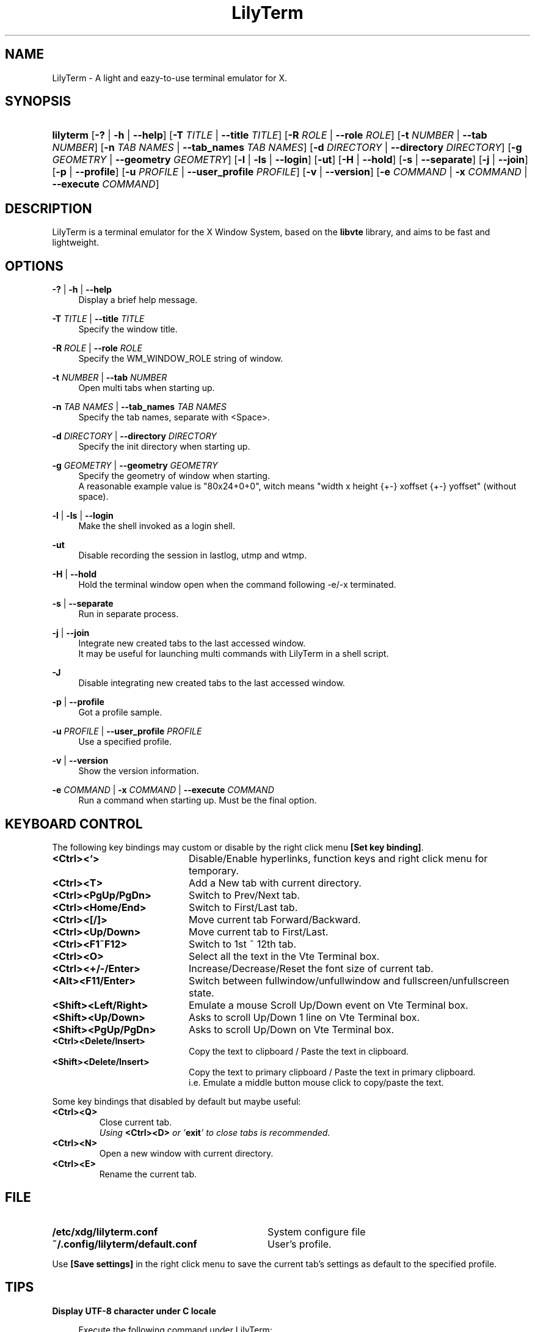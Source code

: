 .\" Process this file with
.\" groff -man -Tascii lilyterm.1
.\"
.TH LilyTerm 1 "March 2013" "LilyTerm 0.9.9.5" "A light and eazy\-to\-use terminal emulator"
.SH NAME
LilyTerm \- A light and eazy\-to\-use terminal emulator for X.
.\" Disable justification (adjust text to left margin only)
.ad l
.SH SYNOPSIS
.HP 9
\fBlilyterm\fR
[\fB\-?\fR | \fB\-h\fR | \fB\-\-help\fR]
[\fB\-T\fR \fITITLE\fR | \fB\-\-title\fR \fITITLE\fR]
[\fB\-R\fR \fIROLE\fR | \fB\-\-role\fR \fIROLE\fR]
[\fB\-t\fR \fINUMBER\fR | \fB\-\-tab\fR \fINUMBER\fR]
[\fB\-n\fR \fITAB NAMES\fR | \fB\-\-tab_names\fR \fITAB NAMES\fR]
[\fB\-d\fR \fIDIRECTORY\fR | \fB\-\-directory\fR \fIDIRECTORY\fR]
[\fB\-g\fR \fIGEOMETRY\fR | \fB\-\-geometry\fR \fIGEOMETRY\fR]
[\fB\-l\fR | \fB\-ls\fR | \fB\-\-login\fR]
[\fB\-ut\fR]
[\fB\-H\fR | \fB\-\-hold\fR]
[\fB\-s\fR | \fB\-\-separate\fR]
[\fB\-j\fR | \fB\-\-join\fR]
[\fB\-p\fR | \fB\-\-profile\fR]
[\fB\-u\fR \fIPROFILE\fR | \fB\-\-user_profile\fR \fIPROFILE\fR]
[\fB\-v\fR | \fB\-\-version\fR]
[\fB\-e\fR \fICOMMAND\fR | \fB\-x\fR \fICOMMAND\fR | \fB\-\-execute\fR \fICOMMAND\fR]
.SH DESCRIPTION
LilyTerm is a terminal emulator for the X Window System, based on the \fBlibvte\fR library, and aims to be fast and lightweight.
.SH OPTIONS
.PP
\fB\-?\fR | \fB\-h\fR | \fB\-\-help\fR
.RS 4
Display a brief help message.
.RE
.PP
\fB\-T\fR \fITITLE\fR | \fB\-\-title\fR \fITITLE\fR
.RS 4
Specify the window title.
.RE
.PP
\fB\-R\fR \fIROLE\fR | \fB\-\-role\fR \fIROLE\fR
.RS 4
Specify the WM_WINDOW_ROLE string of window.
.RE
.PP
\fB\-t\fR \fINUMBER\fR | \fB\-\-tab\fR \fINUMBER\fR
.RS 4
Open multi tabs when starting up.
.RE
.PP
\fB\-n\fR \fITAB NAMES\fR | \fB\-\-tab_names\fR \fITAB NAMES\fR
.RS 4
Specify the tab names, separate with <Space>.
.RE
.PP
\fB\-d\fR \fIDIRECTORY\fR | \fB\-\-directory\fR \fIDIRECTORY\fR
.RS 4
Specify the init directory when starting up.
.RE
.PP
\fB\-g\fR \fIGEOMETRY\fR | \fB\-\-geometry\fR \fIGEOMETRY\fR
.RS 4
Specify the geometry of window when starting.
.br
A reasonable example value is "80x24+0+0", witch means "width x height {+\-} xoffset {+\-} yoffset" (without space).
.RE
.PP
\fB\-l\fR | \fB\-ls\fR | \fB\-\-login\fR
.RS 4
Make the shell invoked as a login shell.
.RE
.PP
\fB\-ut\fR
.RS 4
Disable recording the session in lastlog, utmp and wtmp.
.RE
.PP
\fB\-H\fR | \fB\-\-hold\fR
.RS 4
Hold the terminal window open when the command following \-e/\-x terminated.
.RE
.PP
\fB\-s\fR | \fB\-\-separate\fR
.RS 4
Run in separate process.
.RE
.PP
\fB\-j\fR | \fB\-\-join\fR
.RS 4
Integrate new created tabs to the last accessed window.
.br
It may be useful for launching multi commands with LilyTerm in a shell script.
.RE
.PP
\fB\-J\fR
.RS 4
Disable integrating new created tabs to the last accessed window.
.RE
.PP
\fB\-p\fR | \fB\-\-profile\fR
.RS 4
Got a profile sample.
.RE
.PP
\fB\-u\fR \fIPROFILE\fR | \fB\-\-user_profile\fR \fIPROFILE\fR
.RS 4
Use a specified profile.
.RE
.PP
\fB\-v\fR | \fB\-\-version\fR
.RS 4
Show the version information.
.RE
.PP
\fB\-e\fR \fICOMMAND\fR | \fB\-x\fR \fICOMMAND\fR | \fB\-\-execute\fR \fICOMMAND\fR
.RS 4
Run a command when starting up. Must be the final option.
.RE

.SH KEYBOARD CONTROL
The following key bindings may custom or disable by the right click menu \fB[Set key binding]\fR.
.PP
.PD 0
.TP 20
.BI <Ctrl><`>
Disable/Enable hyperlinks, function keys and right click menu for temporary.

.TP
.BI <Ctrl><T>
Add a New tab with current directory.

.TP
.BI <Ctrl><PgUp/PgDn>
Switch to Prev/Next tab.

.TP
.BI <Ctrl><Home/End>
Switch to First/Last tab.

.TP
.BI <Ctrl><[/]>
Move current tab Forward/Backward.

.TP
.BI <Ctrl><Up/Down>
Move current tab to First/Last.

.TP
.BI <Ctrl><F1~F12>
Switch to 1st ~ 12th tab.

.TP
.BI <Ctrl><O>
Select all the text in the Vte Terminal box.

.TP
.BI <Ctrl><+/\-/Enter>
Increase/Decrease/Reset the font size of current tab.

.TP
.BI <Alt><F11/Enter>
Switch between fullwindow/unfullwindow and fullscreen/unfullscreen state.

.TP
.BI <Shift><Left/Right>
Emulate a mouse Scroll Up/Down event on Vte Terminal box.

.TP
.BI <Shift><Up/Down>
Asks to scroll Up/Down 1 line on Vte Terminal box.

.TP
.BI <Shift><PgUp/PgDn>
Asks to scroll Up/Down on Vte Terminal box.

.TP
.BI <Ctrl><Delete/Insert>
Copy the text to clipboard / Paste the text in clipboard.

.TP
.BI <Shift><Delete/Insert>
Copy the text to primary clipboard / Paste the text in primary clipboard.
.br
i.e. Emulate a middle button mouse click to copy/paste the text.
.RE

Some key bindings that disabled by default but maybe useful:

.TP
.BI <Ctrl><Q>
Close current tab.
.br
\fIUsing \fR\fB<Ctrl><D>\fR\fI or '\fR\fBexit\fR\fI' to close tabs is recommended.\fR

.TP
.BI <Ctrl><N>
Open a new window with current directory.

.TP
.BI <Ctrl><E>
Rename the current tab.

.SH FILE
.PP
.PD 0
.TP 32
.BI /etc/xdg/lilyterm.conf
System configure file

.TP
.BI ~/.config/lilyterm/default.conf
User's profile.
.RE

Use \fB[Save settings]\fR in the right click menu to save the current tab's settings as default to the specified profile.

.SH TIPS
.PP
\fBDisplay UTF\-8 character under C locale\fR

.RS 4
Execute the following command under LilyTerm:

.RS 4
bind "set convert\-meta off"
.br
bind "set output\-meta on"
.RE

And use the right click menu to set the text encoding to "\fBUTF\-8\fR".
.RE

.PP
\fBLaunch LilyTerm under a chroot jail\fR

.RS 4
Extract \fBxauth info\fR to a file (under X):

.RS 4
xauth extract /PathToChroot/tmp/display $DISPLAY
.RE

Mount the \fBdevpts\fR device and \fB/tmp\fR (may not necessary) before chroot into a chroot jail:

.RS 4
mount /dev/pts /PathToChroot/dev/pts \-t devpts
.br
mount \-o bind /tmp /PathToChroot/tmp (may not necessary)
.RE

Merge the extracted \fBxauth info\fR and set the \fBDISPLAY\fR environ after chroot into the chroot jail:

.RS 4
xauth merge /tmp/display
.br
export DISPLAY=:0
.RE

Launch LilyTerm directly, or run it under \fBXnest\fR/\fBXephyr\fR:

.RS 4
xinit ~/.xinitrc \-\- /usr/bin/Xnest :1 \-ac \-geometry 800x600
.RE

or

.RS 4
xinit ~/.xinitrc \-\- /usr/bin/Xephyr :1 \-ac \-screen 800x600
.RE
.RE

.PP
\fB<Ctrl><S> and <Ctrl><Q> don't work under VIM:\fR

.RS 4
Use the following command to turn off '\fBflow\-Control\fR' under LilyTerm:

.RS 4
stty raw
.RE

or

.RS 4
stty \-ixon
.RE

.RE

.PP
\fBBSD Users:\fR

.RS 4
Please mount the procfs before launch LilyTerm:

.RS 4
mount \-t procfs procfs /proc
.RE

.SH ENVIRONMENT
.PP
.PD 0
.TP 15
.BI TERM
Sets what type of terminal attempts to emulate. Please always set to "\fBxterm\fR" under LilyTerm.

.TP
.BI VTE_CJK_WIDTH
Controls the width of some ideographs should be "single width (narrow)" or "double width (wide)" in a vte teminal.
.br
This environment should be set \fBbefore\fR creating a vte widget.
.br
In LilyTerm, you may set the VTE_CJK_WIDTH of a new tab to 'wide' with right click menu 'New tab with specified locale' \-> 'xx_XX.UTF\-8 (Wide)' or 'UTF\-8 (Wide)'.

.TP
.BI PROMPT_COMMAND
Customs the "Window Title" for shell.
.br
The following is a reasonable example ~/.bashrc for bash:
.RS 19
.br

case $TERM in
.br
    xterm*)
        PROMPT_COMMAND='echo \-ne "\\033]0;${HOSTNAME}: ${PWD}\\007"'
        ;;
.br
    *)
        ;;
.br
esac

.br
.RE
.RS 15
The following is a reasonable example ~/.cshrc for csh/tcsh:
.RS 4
.br

switch ($TERM)
    case "xterm*":
        setenv TITLE "%{\\033]0;%m: %~\\007%}"
        breaksw
.br
endsw

set prompt = "${TITLE}%# "

.br
.RE
.RE
.RS 15
Please visit \fIhttp://tldp.org/HOWTO/Xterm\-Title.html\fR for more details.
.RE

.SH AUTHOR
Lu, Chao\-Ming (Tetralet) <tetralet@gmail.com>

.SH SEE ALSO
xterm(1)
